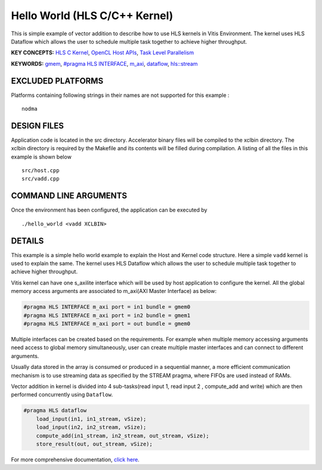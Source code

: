 Hello World (HLS C/C++ Kernel)
==============================

This is simple example of vector addition to describe how to use HLS kernels in Vitis Environment. The kernel uses HLS Dataflow which allows the user to schedule multiple task together to achieve higher throughput.

**KEY CONCEPTS:** `HLS C Kernel <https://www.xilinx.com/html_docs/xilinx2020_2/vitis_doc/devckernels.html#hxx1556235054362>`__, `OpenCL Host APIs <https://www.xilinx.com/html_docs/xilinx2020_2/vitis_doc/devhostapp.html>`__, `Task Level Parallelism <https://www.xilinx.com/html_docs/xilinx2020_2/vitis_doc/optimizingperformance.html#cvc1523913889499>`__

**KEYWORDS:** `gmem <https://www.xilinx.com/html_docs/xilinx2020_2/vitis_doc/devckernels.html#hxx1556235054362>`__, `#pragma HLS INTERFACE <https://www.xilinx.com/html_docs/xilinx2020_2/vitis_doc/hls_pragmas.html#jit1504034365862>`__, `m_axi <https://www.xilinx.com/html_docs/xilinx2020_2/vitis_doc/managing_interface_synthesis.html#qoa1585574520885>`__, `dataflow <https://www.xilinx.com/html_docs/xilinx2020_2/vitis_doc/vitis_hls_optimization_techniques.html#bmx1539734225930>`__, `hls::stream <https://www.xilinx.com/html_docs/xilinx2020_2/vitis_doc/hls_stream_library.html>`__

EXCLUDED PLATFORMS
------------------

Platforms containing following strings in their names are not supported for this example :

::

   nodma

DESIGN FILES
------------

Application code is located in the src directory. Accelerator binary files will be compiled to the xclbin directory. The xclbin directory is required by the Makefile and its contents will be filled during compilation. A listing of all the files in this example is shown below

::

   src/host.cpp
   src/vadd.cpp
   
COMMAND LINE ARGUMENTS
----------------------

Once the environment has been configured, the application can be executed by

::

   ./hello_world <vadd XCLBIN>

DETAILS
-------

This example is a simple hello world example to explain the Host and Kernel code structure. Here a simple ``vadd`` kernel is used to explain the same. The kernel uses HLS Dataflow which allows the user to schedule multiple task together to achieve higher throughput.

Vitis kernel can have one s_axilite interface which will be used by host application to configure the kernel. All the global memory access arguments are associated to m_axi(AXI Master Interface) as below:

.. code:: cpp	

   #pragma HLS INTERFACE m_axi port = in1 bundle = gmem0
   #pragma HLS INTERFACE m_axi port = in2 bundle = gmem1
   #pragma HLS INTERFACE m_axi port = out bundle = gmem0

Multiple interfaces can be created based on the requirements. For example when multiple memory accessing arguments need access to global memory simultaneously, user can create multiple master interfaces and can connect to different arguments.

Usually data stored in the array is consumed or produced in a sequential manner, a more efficient communication mechanism is to use streaming data as specified by the STREAM pragma, where FIFOs are used instead of RAMs.

Vector addition in kernel is divided into 4 sub-tasks(read input 1, read input 2 , compute_add and write) which are then performed concurrently using ``Dataflow``.

.. code:: cpp

   #pragma HLS dataflow
       load_input(in1, in1_stream, vSize);
       load_input(in2, in2_stream, vSize);
       compute_add(in1_stream, in2_stream, out_stream, vSize);
       store_result(out, out_stream, vSize);

For more comprehensive documentation, `click here <http://xilinx.github.io/Vitis_Accel_Examples>`__.